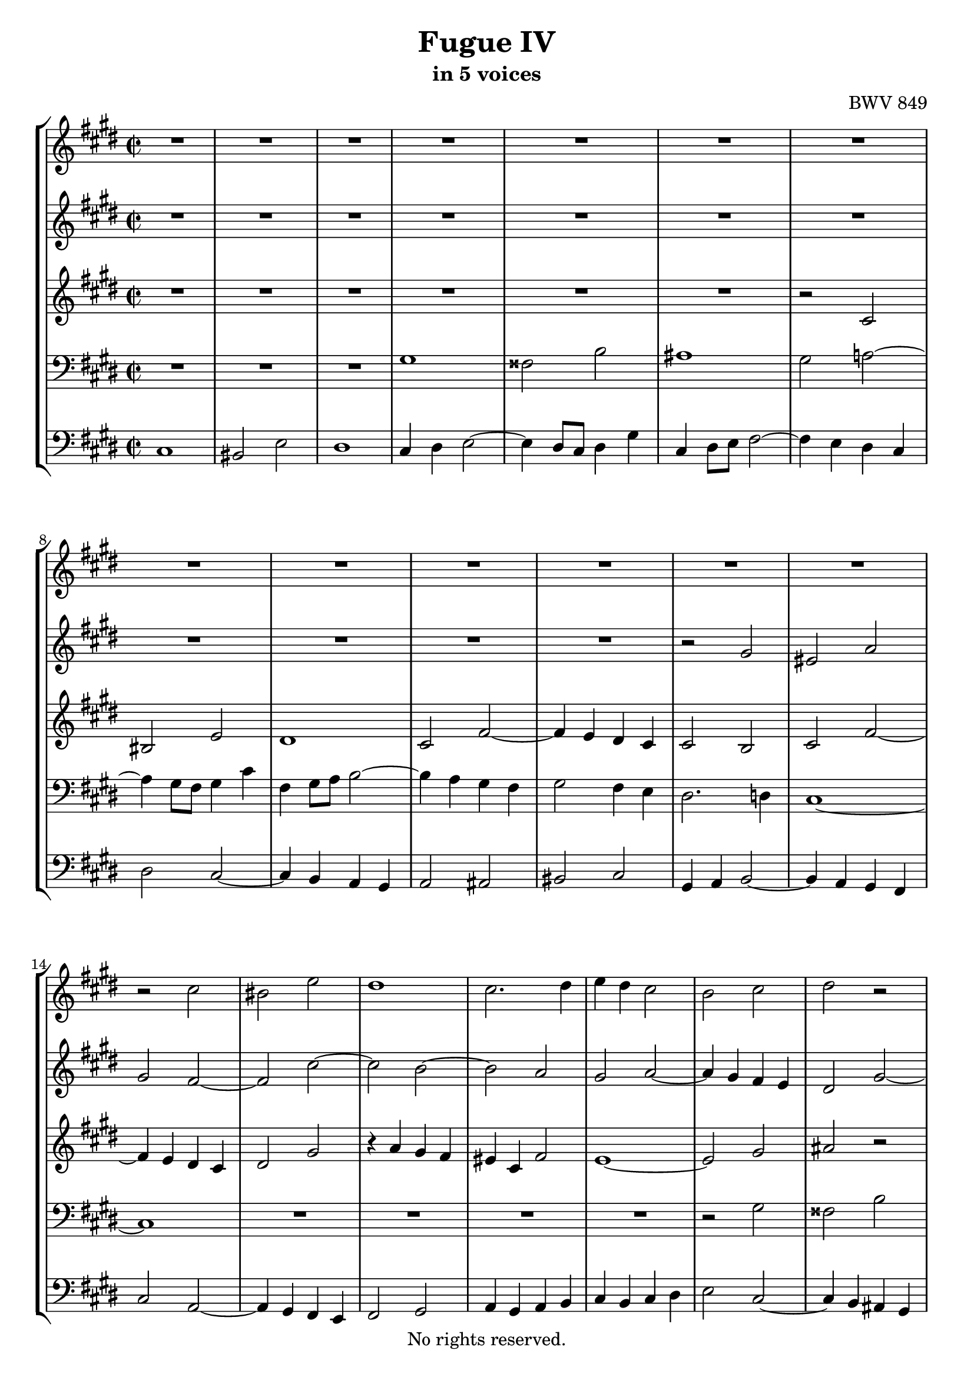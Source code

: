 \version "2.18.2"

%This edition was prepared and typeset by Kyle Rother using the 1866 Breitkopf & Härtel Bach-Gesellschaft Ausgabe as primary source. 
%Reference was made to both the Henle and Bärenreiter urtext editions, as well as the critical and scholarly commentary of Alfred Dürr, however the final expression is in all cases that of the composer or present editor.
%This edition is in the public domain, and the editor does not claim any rights in the content.

\header {
  title = "Fugue IV"
  subtitle = "in 5 voices"
  composer = "BWV 849"
  copyright = "No rights reserved."
  tagline = ""
}

global = {
  \key cis \minor
  \time 2/2
}

soprano = \relative c'' {
  \global
  R1 | % m. 1
  R1 | % m. 2
  R1 | % m. 3
  R1 | % m. 4
  R1 | % m. 5
  R1 | % m. 6
  R1 | % m. 7
  R1 | % m. 8
  R1 | % m. 9
  R1 | % m. 10
  R1 | % m. 11
  R1 | % m. 12
  R1 | % m. 13
  r2 cis | % m. 14
  bis2  e | % m. 15
  dis1 | % m. 16
  cis2. dis4 | % m. 17
  e4 dis cis2 | % m. 18
  b2 cis | % m. 19
  dis2 r | % m. 20
  r4 e dis cis | % m. 21
  b4 dis gis2~ | % m. 22
  gis4 fis gis a | % m. 23
  b1~ | % m. 24
  b4 a gis fis | % m. 25
  gis8 fis e dis cis2~ | % m. 26
  cis2 b~ | % m. 27
  b4 cis b a | % m. 28
  gis2 ais4 b | % m. 29
  cis2 b~ | % m. 30
  b2 ais | % m. 31
  b1~ | % m. 32
  b4 cis dis e~ | % m. 33
  e2 dis | % m. 34
  e4 dis e fis | % m. 35
  gis8 fis gis a gis fis e gis | % m. 36
  fis8 e fis gis fis e dis fis | % m. 37
  e8 dis e fis e dis cis e | % m. 38
  dis cis dis e dis cis b dis | % m. 39
  cis8 b cis dis cis b ais cis | % m. 40
  b2~ b8 cis dis b | % m. 41
  cis2. e4 | % m. 42
  dis2. fis4 | % m. 43
  e1~ | % m. 44
  e4 dis2 cis4~ | % m. 45
  cis4 bis8 ais bis4 dis | % m. 46
  gis8 fis gis a gis fis e gis | % m. 47
  fis e fis gis fis e dis fis | % m. 48
  eis2 a | % m. 49
  gis1~ | % m. 50
  gis4 fis8 e d!2 | % m. 51
  r4 cis fis fis | % m. 52
  fis4 e8 d! e2~ | % m. 53
  e4 d!8 cis d2~ | % m. 54
  d2 cis | % m. 55
  fis2 e~ | % m. 56
  e4. fis8 e d! cis e | % m. 57
  d!8 cis d e d cis b d | % m. 58
  cis1 | % m. 59
  bis2 e | % m. 60
  dis1~ | % m. 61
  dis4 gis, cis cis | % m. 62
  cis4 b8 a b2~ | % m. 63
  b2 a | % m. 64
  gis2 r | % m. 65
  dis'1 | % m. 66
  cisis2 fis | % m. 67
  eis2 e! | % m. 68
  dis8 cis dis e dis cis b dis | % m. 69
  cis8 b cis dis cis e dis cis | % m. 70
  bis2 b! | % m. 71
  ais2 a! | % m. 72
  gis2 r | % m. 73
  R1 | % m. 74
  R1 | % m. 75
  cis1 | % m. 76
  bis2 e | % m. 77
  dis1~ | % m. 78
  dis2 cis~ | % m. 79
  cis2 bis | % m. 80
  r4 cis8 dis e4 fis | % m. 81
  gis8 fis gis a gis fis e gis | % m. 82
  fis8 e fis gis fis e dis fis | % m. 83
  e8 dis e fis e d! cis e | % m. 84
  d!8 cis d e d cis b d | % m. 85
  cis8 b cis d! cis b a cis | % m. 86
  b8 a b cis b a gis b | % m. 87
  a2 r | % m. 88
  cis1 | % m. 89
  bis2 e | % m. 90
  dis1~ | % m. 91
  dis4 cis8 bis cis2~ | % m. 92
  cis4 ais dis dis | % m. 93
  dis4 cis8 b cis2 | % m. 94
  b2 b | % m. 95
  ais2 d! | % m. 96
  cis1 | % m. 97
  R1 | % m. 98
  r4 bis fis' fis | % m. 99
  fis4 e8 dis e4 dis8 cis | % m. 100
  dis4 bis cis2~ | % m. 101
  cis1 | % m. 102
  bis2 b! | % m. 103
  ais2 a! | % m. 104
  gis1 | % m. 105
  ais2 bis | % m. 106
  cis1 | % m. 107
  bis2 e~ | % m. 108
  e2 dis4 cis | % m. 109
  bis2 cis~ | % m. 110
  cis2 bis | % m. 111
  cis1~ | % m. 112
  cis1~ | % m. 113
  cis1~ | % m. 114
  cis1 \fermata \bar "|." | % m. 115 
  
}

alto = \relative c'' {
  \global
  R1 | % m. 1
  R1 | % m. 2
  R1 | % m. 3
  R1 | % m. 4
  R1 | % m. 5
  R1 | % m. 6
  R1 | % m. 7
  R1 | % m. 8
  R1 | % m. 9
  R1 | % m. 10
  R1 | % m. 11
  r2 gis | % m. 12
  eis2 a | % m. 13
  gis2 fis~ | % m. 14
  fis2 cis'~ | % m. 15
  cis2 b~ | % m. 16
  b2 a | % m. 17
  gis2 a~ | % m. 18
  a4 gis fis e | % m. 19
  dis2 gis~ | % m. 20
  gis2 fisis | % m. 21
  gis2 b, | % m. 22
  cis2. cis4 | % m. 23
  dis4 cis dis eis | % m. 24
  fis2 a | % m. 25
  gis2 r8 b a gis | % m. 26
  fis4 a gis fis | % m. 27
  eis2 fis~ | % m. 28
  fis4 e!2.~ | % m. 29
  e2 dis | % m. 30
  e1~ | % m. 31
  e4 dis e fis8 gis | % m. 32
  fis2 b~ | % m. 33
  b4 cis b a | % m. 34
  gis2 r | % m. 35
  R1 | % m. 36
  R1 | % m. 37
  R1 | % m. 38
  R1 | % m. 39
  R1 | % m. 40
  R1 | % m. 41
  R1 | % m. 42
  R1 | % m. 43
  r2 cis | % m. 44
  bis2 e | % m. 45
  dis1~ | % m. 46
  dis2 cis~ | % m. 47
  cis2 bis4 b!~ | % m. 48
  b8 b cis d! cis b a cis | % m. 49
  b8 a b cis b a gis b | % m. 50
  a2~ a8 cis b a | % m. 51
  gis2 r | % m. 52
  R1 | % m. 53
  r2 a | % m. 54
  gis2 cis | % m. 55
  b1~ | % m. 56
  b4 e, a a | % m. 57
  a4 gis8 fis gis2~ | % m. 58
  gis4 cis,8 dis e4 fis | % m. 59
  gis8 fis gis a gis fis e gis | % m. 60
  fis8 e fis gis fis e dis fis | % m. 61
  e8 dis e fis e dis cis e | % m. 62
  dis8 cis dis e d! cis b d | % m. 63
  cis8 b cis d! cis e dis cis | % m. 64
  bis2 cis | % m. 65
  dis4 dis gis8 ais b4~ | % m. 66
  b4 ais dis dis | % m. 67
  dis4 cis8 bis cis2~ | % m. 68
  cis2 b | % m. 69
  ais2 a!~ | % m. 70
  a4 dis, gis gis~ | % m. 71
  gis4 fis8 eis fis2~ | % m. 72
  fis2 e | % m. 73
  dis2 cis | % m. 74
  dis1 | % m. 75
  R1 | % m. 76
  r4 gis cis cis | % m. 77
  cis4 bis8 ais bis cis dis bis | % m. 78
  gis8 fis gis a gis fis e gis | % m. 79
  fis e fis gis fis e dis fis | % m. 80
  e8 gis a b cis dis bis cis | % m. 81
  dis4 r r2 | % m. 82
  R1 | % m. 83
  R1 | % m. 84
  r4 fis, b b | % m. 85
  b4 a8 gis a2 | % m. 86
  gis1~ | % m. 87
  gis8 gis fis eis fis2 | % m. 88
  gis2~ gis8 gis fis e | % m. 89
  dis8 a' gis fis e gis cis b! | % m. 90
  a8 gis a fis gis2~ | % m. 91
  gis4 cis gis' gis | % m. 92
  gis fis8 e fis2 | % m. 93
  e1 | % m. 94
  dis2 g! | % m. 95
  fis2 fis, | % m. 96
  eis2 a | % m. 97
  gis4 gis cis cis | % m. 98
  cis4 bis8 ais bis cis dis4| % m. 99
  dis cis8 bis cis2 | % m. 100
  fis,2 gis~ | % m. 101
  gis2 fis~ | % m. 102
  fis4 eis8 fis gis4 gis | % m. 103
  gis4 fis8 e fis4 fis | % m. 104
  fis4 e8 dis e2~ | % m. 105
  e4 fis8 gis a4 gis~ | % m. 106
  gis4 e a a | % m. 107
  a4 gis8 fis gis4 ais8 bis | % m. 108
  cis2 ais | % m. 109
  gis2 gis~ | % m. 110
  gis1~ | % m. 111
  gis2 fis | % m. 112
  eis2 a | % m. 113
  gis1~ | % m. 114
  gis1 \fermata \bar "|." | % m. 115
  
}

mezzo = \relative c' {
  \global
  R1 | % m. 1
  R1 | % m. 2
  R1 | % m. 3
  R1 | % m. 4
  R1 | % m. 5
  R1 | % m. 6
  r2 cis | % m. 7
  bis2 e | % m. 8
  dis1 | % m. 9
  cis2 fis~ | % m. 10
  fis4 e dis cis | % m. 11
  cis2 b | % m. 12
  cis2 fis~ | % m. 13
  fis4 e dis cis | % m. 14
  dis2 gis | % m. 15
  r4 a gis fis | % m. 16
  eis cis fis2 | % m. 17
  e1~ | % m. 18
  e2 gis | % m. 19
  ais2 r | % m. 20
  R1 | % m. 21
  R1 | % m. 22
  R1 | % m. 23
  R1 | % m. 24
  r2 cis | % m. 25
  bis2 e | % m. 26
  dis1 | % m. 27
  cis1~ | % m. 28
  cis1 | % m. 29
  fis,4 gis ais b | % m. 30
  cis1 | % m. 31
  r2 e | % m. 32
  dis2 gis | % m. 33
  fis1 | % m. 34
  e2 r | % m. 35
  R1 | % m. 36
  R1 | % m. 37
  r2 gis | % m. 38
  fisis2 b | % m. 39
  ais1~ | % m. 40
  ais4 dis, gis2~ | % m. 41
  gis4 fis8 e fis2~ | % m. 42
  fis4 e8 fis gis2~ | % m. 43
  gis1~ | % m. 44
  gis1 | % m. 45
  R1 | % m. 46
  R1 | % m. 47
  R1 | % m. 48
  r4 cis, fis fis | % m. 49
  fis4 eis8 dis eis2 | % m. 50
  fis4 fis,8 gis a4 b | % m. 51
  cis8 b cis d! cis b a cis | % m. 52
  b8 a b cis b a gis b | % m. 53
  a8 gis a b a b cis d! | % m. 54
  e8 d! e fis e d cis e | % m. 55
  d!8 cis d e d cis b d | % m. 56
  cis8 b cis d! cis b a cis | % m. 57
  b1 | % m. 58
  a8 gis fis e dis cis bis cis | % m. 59
  dis2 r | % m. 60
  R1 | % m. 61
  R1 | % m. 62
  R1 | % m. 63
  r4 cis fis fis | % m. 64
  fis4 e8 dis e2 | % m. 65
  fisis2 gis | % m. 66
  R1 | % m. 67
  R1 | % m. 68
  r4 dis gis gis | % m. 69
  gis4 fis8 e gis2~ | % m. 70
  gis8 a gis fis eis dis eis cis | % m. 71
  fis8 eis fis gis a gis a b | % m. 72
  cis8 bis cis dis e dis e fis | % m. 73
  gis8 fis gis a gis fis e gis | % m. 74
  fis8 e fis gis fis e dis fis | % m. 75
  e dis e fis e dis cis e | % m. 76
  dis2 r | % m. 77
  R1 | % m. 78
  R1 | % m. 79
  R1 | % m. 80
  R1 | % m. 81
  r4 gis, cis cis | % m. 82
  cis4 bis8 ais bis2 | % m. 83
  cis1 | % m. 84
  b2. fis'4 | % m. 85
  eis2 fis | % m. 86
  b,2 cis~ | % m. 87
  cis~ cis8 cis b a | % m. 88
  gis1 | % m. 89
  R1 | % m. 90
  R1 | % m. 91
  R1 | % m. 92
  R1 | % m. 93
  R1 | % m. 94
  r4 b e e | % m. 95
  e4 d!8 cis b4 r4 | % m. 96
  r4 cis fis fis | % m. 97
  fis4 e8 dis e2 | % m. 98
  fis2.~ fis8 gis | % m. 99
  a4 gis8 fis gis4 fis8 e | % m. 100
  dis2 e~ | % m. 101
  e2 dis4 cis | % m. 102
  dis4 r r2 | % m. 103
  r4 cis dis cis | % m. 104
  bis2 cis~ | % m. 105
  cis2 dis | % m. 106
  cis4 cis fis fis | % m. 107
  fis4 e8 dis e4 fis8 gis | % m. 108
  ais2 dis,~ | % m. 109
  dis2 e | % m. 110
  dis2. e8 fis | % m. 111
  eis4 cis2.~ | % m. 112
  cis4 cis fis fis | % m. 113
  fis2 eis4 dis | % m. 114
  eis1\fermata  \bar "|."
 
}

tenor = \relative c' {
  \global
  R1 | % m. 1
  R1 | % m. 2
  R1 | % m. 3
  gis | % m. 4
  fisis2 b | % m. 5
  ais1 | % m. 6
  gis2 a!~ | % m. 7
  a4 gis8 fis gis4 cis | % m. 8
  fis,4 gis8 a b2~ | % m. 9
  b4 a gis fis | % m. 10
  gis2 fis4 e | % m. 11
  dis2. d!4 | % m. 12
  cis1~ | % m. 13
  cis1 | % m. 14
  R1 | % m. 15
  R1 | % m. 16
  R1 | % m. 17
  R1 | % m. 18
  r2 gis' | % m. 19
  fisis2 b | % m. 20
  ais1 | % m. 21
  gis4 a! gis fis | % m. 22
  eis2 a | % m. 23
  gis1 | % m. 24
  fis1~ | % m. 25
  fis4 gis8 fis e4 fis8 gis | % m. 26
  a4 fis gis2 | % m. 27
  cis,1~ | % m. 28
  cis1~ | % m. 29
  cis2 fis | % m. 30
  e4 dis e fis | % m. 31
  gis4 fis gis a | % m. 32
  b1~ | % m. 33
  b1~ | % m. 34
  b2 cis | % m. 35
  bis2 e | % m. 36
  dis1 | % m. 37
  cis1~ | % m. 38
  cis4 b ais gis~ | % m. 39
  gis fisis8 eis fisis2 | % m. 40
  gis8 ais gis fisis gis a! b gis | % m. 41
  a8 b a gis ais b cis ais | % m. 42
  b8 cis b ais bis cis dis bis | % m. 43
  cis1 | % m. 44
  R1 | % m. 45
  R1 | % m. 46
  R1 | % m. 47
  R1 | % m. 48
  R1 | % m. 49
  R1 | % m. 50
  r2 fis, | % m. 51
  eis2 a | % m. 52
  gis1 | % m. 53
  fis1 | % m. 54
  R1 | % m. 55
  R1 | % m. 56
  R1 | % m. 57
  R1 | % m. 58
  R1 | % m. 59
  r4 gis cis cis | % m. 60
  cis4 bis8 ais bis2 | % m. 61
  cis2 a | % m. 62
  fis2 gis | % m. 63
  eis2 fis | % m. 64
  gis1 | % m. 65
  dis1 | % m. 66
  eis4 r r2 | % m. 67
  R1 | % m. 68
  R1 | % m. 69
  R1 | % m. 70
  R1 | % m. 71
  R1 | % m. 72
  R1 | % m. 73
  r4 gis, cis cis | % m. 74
  cis4 bis8 ais8 bis2 | % m. 75
  cis2 r | % m. 76
  R1 | % m. 77
  R1 | % m. 78
  R1 | % m. 79
  R1 | % m. 80
  cis1 | % m. 81
  bis2 e | % m. 82
  dis1 | % m. 83
  cis4 e a a | % m. 84
  a4 gis8 fis gis2~ | % m. 85
  gis2 fis | % m. 86
  gis1 | % m. 87
  a2 fis2~ | % m. 88
  fis8 fis e dis e4 cis | % m. 89
  gis'1 | % m. 90
  fis2 dis | % m. 91
  e8 dis e fis e dis cis e | % m. 92
  dis8 cis dis e dis cis bis dis | % m. 93
  cis4 r r2 | % m. 94
  R1 | % m. 95
  r4 fis b b | % m. 96
  b a8 gis a gis fis e | % m. 97
  dis2 r4 gis | % m. 98
  dis'4 dis dis cis8 bis | % m. 99
  cis1 | % m. 100
  bis2 e~ | % m. 101
  e4 cis, fis fis | % m. 102
  fis4 eis8 dis cis2~ | % m. 103
  cis2 dis~ | % m. 104
  dis4 dis gis gis | % m. 105
  gis4 fis8 e fis4 fis | % m. 106
  fis4 e8 dis e4 dis8 cis | % m. 107
  dis4 gis, cis cis | % m. 108
  cis4 b8 ais dis2~ | % m. 109
  dis8 e fis4~ fis8 e dis cis | % m. 110
  gis'1 | % m. 111
  a2. gis8 a | % m. 112
  b4 a gis fis | % m. 113
  cis'4 b8 a gis4 fis | % m. 114
  gis1 \fermata \bar "|."
   
}

bass = \relative c {
  \global
  cis1 | % m. 1
  bis2 e | % m. 2
  dis1 | % m. 3
  cis4 dis e2~ | % m. 4
  e4 dis8 cis dis4 gis | % m. 5
  cis,4 dis8 e fis2~ | % m. 6
  fis4 e dis cis | % m. 7
  dis2 cis~ | % m. 8
  cis4 b a gis | % m. 9
  a2 ais | % m. 10
  bis2 cis | % m. 11
  gis4 a b2~ | % m. 12
  b4 a gis fis | % m. 13
  cis'2 a~ | % m. 14
  a4 gis fis e | % m. 15
  fis2 gis | % m. 16
  a4 gis a b | % m. 17
  cis b cis dis | % m. 18
  e2 cis~ | % m. 19
  cis4 b ais gis | % m. 20
  cis2 dis | % m. 21
  gis,2 r | % m. 22
  R1 | % m. 23
  R1 | % m. 24
  R1 | % m. 25
  R1 | % m. 26
  R1 | % m. 27
  R1 | % m. 28
  r2 b | % m. 29
  ais2 dis | % m. 30
  cis1 | % m. 31
  b1~ | % m. 32
  b4 gis' fis e | % m. 33
  b'2 b, | % m. 34
  e2 a | % m. 35
  gis2 cis~ | % m. 36
  cis2 bis | % m. 37
  cis2 r | % m. 38
  R1 | % m. 39
  R1 | % m. 40
  R1 | % m. 41
  R1 | % m. 42
  R1 | % m. 43
  r4 cis,8 dis e4 fis | % m. 44
  gis8 fis gis a gis fis e gis | % m. 45
  fis8 e fis gis fis e dis fis | % m. 46
  e8 dis e fis e a gis a | % m. 47
  dis,8 cis dis e dis gis fis gis | % m. 48
  cis,2 r | % m. 49
  R1 | % m. 50
  R1 | % m. 51
  R1 | % m. 52
  R1 | % m. 53
  R1 | % m. 54
  r4 e a a | % m. 55
  a4 gis8 fis gis2 | % m. 56
  a2 fis | % m. 57
  b,2 e | % m. 58
  a,1 | % m. 59
  gis2 r | % m. 60
  R1 | % m. 61
  R1 | % m. 62
  R1| % m. 63
  R1 | % m. 64
  r4 gis cis cis | % m. 65
  cis4 b8 ais b ais gis b | % m. 66
  ais8 gis ais b ais gis fis ais | % m. 67
  gis8 fis gis ais gis b ais gis | % m. 68
  fisis2 gis | % m. 69
  ais2 dis | % m. 70
  gis,2 r | % m. 71
  R1 | % m. 72
  cis,1 | % m. 73
  bis2 e | % m. 74
  dis1 | % m. 75
  cis4 cis8 dis e4 fis | % m. 76
  gis8 fis gis a gis fis e gis | % m. 77
  fis8 e fis gis fis e dis fis | % m. 78
  e4 e' a a | % m. 79
  a4 gis8 fis gis4 gis, | % m. 80
  cis4 b a2 | % m. 81
  gis4 r r2 | % m. 82
  R1 | % m. 83
  R1 | % m. 84
  R1 | % m. 85
  r4 cis fis fis | % m. 86
  fis4 eis8 dis eis2 | % m. 87
  fis2 r | % m. 88
  R1 | % m. 89
  r4 gis, cis cis | % m. 90
  cis4 bis8 ais bis cis dis bis | % m. 91
  e,2 r4 a | % m. 92
  dis,2 r4 gis | % m. 93
  cis,4 e' a a | % m. 94
  a4 g!8 fis e2 | % m. 95
  R1 | % m. 96
  r2 cis | % m. 97
  bis2 e | % m. 98
  dis1 | % m. 99
  cis4 e a a | % m. 100
  a4 gis8 fis e dis cis b! | % m. 101
  ais2 a!~ | % m. 102
  a4 gis8 fis eis2 | % m. 103
  fis1 | % m. 104
  gis1~ | % m. 105
  gis1~ | % m. 106
  gis1~ | % m. 107
  gis1 | % m. 108
  fisis1 | % m. 109
  gis1~ | % m. 110
  gis1 | % m. 111
  cis1~ | % m. 112
  cis~ | % m. 113
  cis1~ | % m. 114
  cis \fermata \bar "|." | % m. 115
   
}

\paper {
  max-systems-per-page = 3
}

\score {
  \new StaffGroup
  <<  
    \new Staff = "soprano" 
      \soprano
    
    \new Staff = "alto"
      \alto
    
    \new Staff = "mezzo" 
      \mezzo
    
    \new Staff = "tenor"
      { \clef bass \tenor }
    
    \new Staff = "bass"
      { \clef bass \bass }
 
  >>

\layout { 
   indent = 0.0
 }

}
